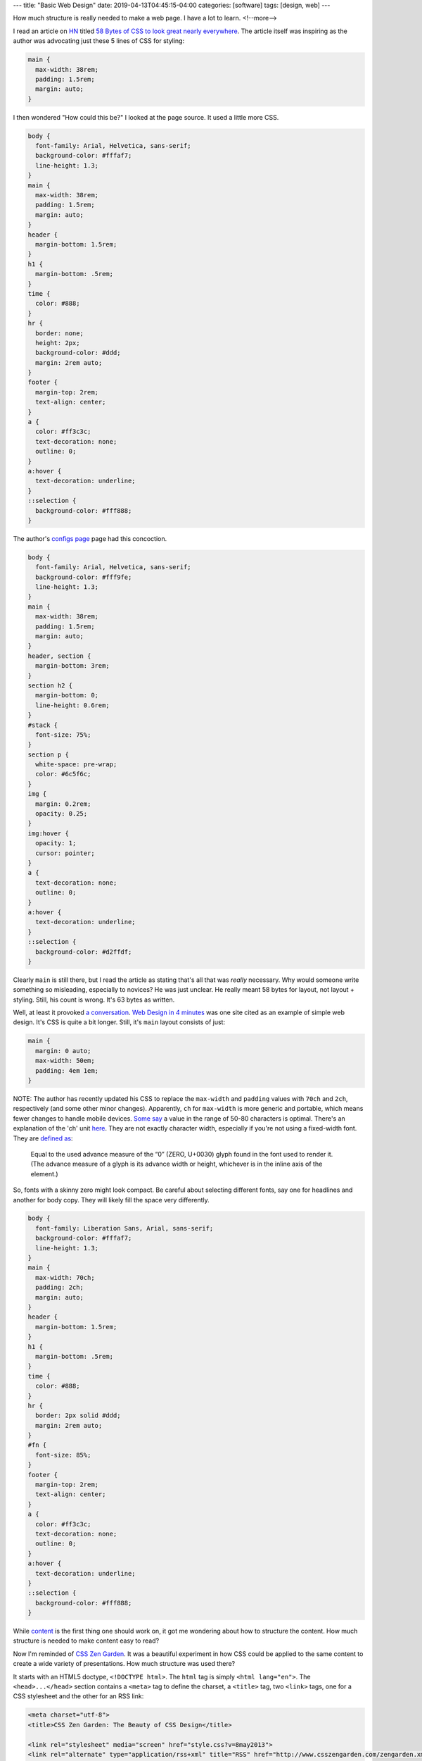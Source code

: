 ---
title: "Basic Web Design"
date: 2019-04-13T04:45:15-04:00
categories: [software]
tags: [design, web]
---

How much structure is really needed to make a web page. I have a lot to learn.
<!--more-->

I read an article on `HN <https://news.ycombinator.com>`_ titled `58 Bytes of
CSS to look great nearly everywhere <58 bytes of css_>`_. The article itself
was inspiring as the author was advocating just these 5 lines of CSS for
styling:

.. code-block:: css

    main {
      max-width: 38rem;
      padding: 1.5rem;
      margin: auto;
    }

I then wondered "How could this be?" I looked at the page source. It used a
little more CSS.

.. code-block:: css

    body {
      font-family: Arial, Helvetica, sans-serif;
      background-color: #fffaf7;
      line-height: 1.3;
    }
    main {
      max-width: 38rem;
      padding: 1.5rem;
      margin: auto;
    }
    header {
      margin-bottom: 1.5rem;
    }
    h1 {
      margin-bottom: .5rem;
    }
    time {
      color: #888;
    }
    hr {
      border: none;
      height: 2px;
      background-color: #ddd;
      margin: 2rem auto;
    }
    footer {
      margin-top: 2rem;
      text-align: center;
    }
    a {
      color: #ff3c3c;
      text-decoration: none;
      outline: 0;
    }
    a:hover {
      text-decoration: underline;
    }
    ::selection {
      background-color: #fff888;
    }

The author's `configs page <jrl ninja config_>`_ page had this concoction.

.. code-block:: css

    body {
      font-family: Arial, Helvetica, sans-serif;
      background-color: #fff9fe;
      line-height: 1.3;
    }
    main {
      max-width: 38rem;
      padding: 1.5rem;
      margin: auto;
    }
    header, section {
      margin-bottom: 3rem;
    }
    section h2 {
      margin-bottom: 0;
      line-height: 0.6rem;
    }
    #stack {
      font-size: 75%;
    }
    section p {
      white-space: pre-wrap;
      color: #6c5f6c;
    }
    img {
      margin: 0.2rem;
      opacity: 0.25;
    }
    img:hover {
      opacity: 1;
      cursor: pointer;
    }
    a {
      text-decoration: none;
      outline: 0;
    }
    a:hover {
      text-decoration: underline;
    }
    ::selection {
      background-color: #d2ffdf;
    }

Clearly ``main`` is still there, but I read the article as stating that's all
that was *really* necessary. Why would someone write something so misleading,
especially to novices? He was just unclear. He really meant 58 bytes for layout,
not layout + styling. Still, his count is wrong. It's 63 bytes as written.

Well, at least it provoked `a conversation <58 bytes of css_>`_. `Web Design in
4 minutes <web design in 4 minutes_>`_ was one site cited as an example of
simple web design. It's CSS is quite a bit longer. Still, it's ``main`` layout consists of just:

.. code-block:: css

    main {
      margin: 0 auto;
      max-width: 50em;
      padding: 4em 1em;
    }

NOTE: The author has recently updated his CSS to replace the ``max-width`` and
``padding`` values with ``70ch`` and ``2ch``, respectively (and some other
minor changes). Apparently, ``ch`` for ``max-width`` is more generic and
portable, which means fewer changes to handle mobile devices.
`Some say <https://www.reddit.com/r/css/comments/bb73cw/58_bytes_of_css_to_look_great_nearly_everywhere/ekj8yhm/>`_ a value in the
range of 50-80 characters is optimal. There's an explanation of the 'ch' unit
`here <https://meyerweb.com/eric/thoughts/2018/06/28/what-is-the-css-ch-unit/>`_.
They are not exactly character width, especially if you're not using a
fixed-width font.
They are `defined as <https://drafts.csswg.org/css-values-3/#ch>`_:

  Equal to the used advance measure of the “0” (ZERO, U+0030) glyph found in
  the font used to render it. (The advance measure of a glyph is its advance
  width or height, whichever is in the inline axis of the element.)

So, fonts with a skinny zero might look compact. Be careful about selecting
different fonts, say one for headlines and another for body copy. They will
likely fill the space very differently.

.. code-block:: css

    body {
      font-family: Liberation Sans, Arial, sans-serif;
      background-color: #fffaf7;
      line-height: 1.3;
    }
    main {
      max-width: 70ch;
      padding: 2ch;
      margin: auto;
    }
    header {
      margin-bottom: 1.5rem;
    }
    h1 {
      margin-bottom: .5rem;
    }
    time {
      color: #888;
    }
    hr {
      border: 2px solid #ddd;
      margin: 2rem auto;
    }
    #fn {
      font-size: 85%;
    }
    footer {
      margin-top: 2rem;
      text-align: center;
    }
    a {
      color: #ff3c3c;
      text-decoration: none;
      outline: 0;
    }
    a:hover {
      text-decoration: underline;
    }
    ::selection {
      background-color: #fff888;
    }

While `content <wdi4m content_>`_ is the first thing one should work on, it got
me wondering about how to structure the content. How much structure is needed
to make content easy to read?

Now I'm reminded of `CSS Zen Garden`_. It was a beautiful experiment in how CSS
could be applied to the same content to create a wide variety of presentations.
How much structure was used there?

It starts with an HTML5 doctype, ``<!DOCTYPE html>``. The ``html`` tag is
simply ``<html lang="en">``. The ``<head>...</head>`` section contains a
``<meta>`` tag to define the charset, a ``<title>`` tag, two ``<link>`` tags,
one for a CSS stylesheet and the other for an RSS link:

.. code-block:: html

    <meta charset="utf-8">
    <title>CSS Zen Garden: The Beauty of CSS Design</title>

    <link rel="stylesheet" media="screen" href="style.css?v=8may2013">
    <link rel="alternate" type="application/rss+xml" title="RSS" href="http://www.csszengarden.com/zengarden.xml">

These are followed by four more ``<meta>`` elements to define the viewport,
author, description, and robots data properties.

The ``<body>`` element has only an ``id`` attribute. It's followed by a
``<div>`` element with a ``class`` attribute. This div wraps all of the content
on the page.

Is a ``<main>`` element a substitute for a full-body ``<div>`` wrapper?
`Mozilla MDN web docs <main html element_>`_ says ``<main>`` represents the
dominant content of the ``<body>`` of a document. The example they give shows
other content can both precede and succeed the ``<main>`` element, so it is not
a substitute for a ``<div>`` element that wraps everything.

Is a full-body ``<div>`` wrapper necessary? It is used in the sample CSS to
provide an opportunity for markup. The original `CSS Zen Garden`_ had CSS
definitions for ``<body>`` and the page-wrapper ``<div>`` as follows:

.. code-block:: css

    body {
        font: 75% georgia, sans-serif;
        line-height: 1.88889;
        color: #555753;
        background: #fff url(http://csszengarden.com/001/blossoms.jpg) no-repeat bottom right;
        margin: 0;
        padding: 0;
    }

    .page-wrapper {
        background: url(http://csszengarden.com/001/zen-bg.jpg) no-repeat top left;
        padding: 0 175px 0 110px;
        margin: 0;
        position: relative;
    }

The current front page of `CSS Zen Garden`_ has a more simple style:

.. code-block:: css

    body {
      color: #325050;
      background: #fff;
      font-family: 'Libre Baskerville', sans-serif;
      font-size: 70%;
    }

    .page-wrapper {
      position: relative;
    }

Another source of inspiration is `Gwern's blog <https://www.gwern.net/index>`_.
It is beautifully designed and has a lot of the features I want. Considering
the sight is written in markdown, it may even be possible for me to use
markdown and still get things like a table of contents for each article, and
sidebars. Then again, markdown may require manually adding ``<section>``'s and
other HTML.

###########################
Anatomy of an HTML Document
###########################

.. code-block:: html

  <!DOCTYPE html>
  <html>
    <head>
      <meta charset="uktf-8">
      <title>My Test Page</title>
    </head>
    <body>
      <p>This is my page</p>
    </body>
  </html>

.. raw:: html

      <p>This is my page</p>

That's an outline of the most basic elements:

* ``<!DOCTYPE html>``
* ``<html>``
* ``<head>``
* ``<body>``

************
Basic Layout
************

I'm starting my layout with the basics from `Web Design in 4 Minutes`_. The
first step is to center the website on the screen and set a maximum line
length:

.. code-block:: css

    body {
        margin: 0 auto;
        max-width: 70ch;
    }

The second step is to style the text with a font to make it more readable. `Web
Design in 4 Minutes`_ suggests

.. code-block:: css

    body {
      font-family: "Helvetica", "Arial", sans-serif;
    }

I have a several locally cached fonts from `gwern.net`_, so I chose

.. code-block:: scss

    $base-font-family: "Source Serif Pro", "Helvetica Neue", Helvetica, Arial,  sans-serif;

    body {
      font-family: $base-font-family;
      font-weight: 400;
      font-style: normal;
    }

The next step is to make the text more readable by adjusting the spacing
between lines and headings, as follows:

.. code-block:: css

    body {
      line-height: 1.5;
      padding: 4em 1em;
    }

    h2 {
      margin-top: 1em;
      padding-top: 1em;
    }

The next step adds color and contrast. The author asserts black text on a white
background is harsh on the eyes, so he uses color ``#555`` for body text, and
``#333`` for a couple of headings and strong text:

.. code-block:: css

    body {
      color: #555;
    }

    h1,
    h2,
    strong {
      color: #333;
    }

I disagree with him. I find the lack of contrast makes text more difficult to
read. For more contrast, I wrote:

.. code-block:: scss

    body {
        color: $secondary;
    }

    h1, h2, strong {
      color: $color-text-strong;
    }

and added these SCSS variable definitions:

.. code-block:: scss

    // Variables
    //
    // Variables should follow the `$component-state-property-size` formula for
    // consistent naming.

    // Color system

    $white:    #fff !default;
    $gray-100: #f8f9fa !default;
    $gray-200: #e9ecef !default;
    $gray-300: #dee2e6 !default;
    $gray-400: #ced4da !default;
    $gray-500: #adb5bd !default;
    $gray-600: #6c757d !default;
    $gray-700: #495057 !default;
    $gray-800: #343a40 !default;
    $gray-900: #212529 !default;
    $black:    #000 !default;

    $grays: () !default;
    // stylelint-disable-next-line scss/dollar-variable-default
    $grays: map-merge(
      (
        "100": $gray-100,
        "200": $gray-200,
        "300": $gray-300,
        "400": $gray-400,
        "500": $gray-500,
        "600": $gray-600,
        "700": $gray-700,
        "800": $gray-800,
        "900": $gray-900
      ),
      $grays
    );

    $blue:    #007bff !default;
    $indigo:  #6610f2 !default;
    $purple:  #6f42c1 !default;
    $pink:    #e83e8c !default;
    $red:     #dc3545 !default;
    $orange:  #fd7e14 !default;
    $yellow:  #ffc107 !default;
    $green:   #28a745 !default;
    $teal:    #20c997 !default;
    $cyan:    #17a2b8 !default;

    $colors: () !default;
    // stylelint-disable-next-line scss/dollar-variable-default
    $colors: map-merge(
      (
        "blue":       $blue,
        "indigo":     $indigo,
        "purple":     $purple,
        "pink":       $pink,
        "red":        $red,
        "orange":     $orange,
        "yellow":     $yellow,
        "green":      $green,
        "teal":       $teal,
        "cyan":       $cyan,
        "white":      $white,
        "gray":       $gray-600,
        "gray-dark":  $gray-800
      ),
      $colors
    );

    $primary:       $blue !default;
    $secondary:     $gray-900 !default;

The next step adds a nice light gray background to code and ``<pre></pre>``
sections:

.. code-block:: css

    code,
    pre {
      background: #eee;
    }

    code {
      padding: 2px 4px;
      vertical-align: text-bottom;
    }

    pre {
      padding: 1em;
    }

Next we use the primary color to add a visual accent to links. The author of
`Web Design in 4 Minutes`_ uses a redish color:

.. code-block:: css

    a {
      color: #e81c4f;
    }

I used my primary color, defined above:

.. code-block:: scss

    a {
      color: $primary;
    }

Next, `Web Design in 4 Minutes`_ says the accent color can be complimented with
more subtle shades to be used on borders, background, and even body text. To do
that, the author presents us with CSS which sets the color of body text, and
creates colored borders on code and monospaced text in ``<pre></pre>`` blocks.
The body text is now a slightly bluish gray. While the normal background is
white, the background for ``pre`` and code sections is a light bluish gray. The
left border is a deep blue, while the bottom border is only one pixel wide, and
a subtley darker bluish gray:

.. code-block:: css

    body {
      color: #566b78;
    }

    code,
    pre {
      background: #f5f7f9;
      border-bottom: 1px solid #d8dee9;
      color: #a7adba;
    }

    pre {
      border-left: 2px solid #69c;
    }

My primary color is a shade of blue (``#007bff``), so I chose different
complimentary colors. By this reasoning, I should update the colors of the text
for ``body``,``code`` and ``pre`` sections, and the background color of ``code``
and ``pre`` sections.

Well, now I'm running into a puzzle. The suggestions have morphed into 7 color
categories.

#. background: defaults to white.
#. accent: #e81c4f, a redish color for links and probably some other little
   things.
#. complimentary: #566b78, a blue-gray color to compliment the accent and be
   used on body text.
#. section-background: #f5f7f9, a light-gray or off-white color used for
   background on code and pre sections.
#. section-text: #a7adba, a medium-gray color for text in code and pre
   sections.
#. seciont-border-bottom: #d8dee9, a slightly darker grayish color for the
   bottom-border of code and pre sections.
#. section-border-left: a brighter bluish-gray for the left-border of code and
   pre sections.

What I don't understand is why these colors were chosen, what is the intent for
their general usage, and why seven colors? Other sites that talk about `color
palettes <https://www.websitebuilderexpert.com/designing-websites/
how-to-choose-color-for-your-website/>`_ `suggest fewer <https://
www.smashingmagazine.com/2016/04/web-developer-guide-color/>`_ colors, in the
range of four to six. Also, pink (#e83e8c) is an awful accent color.

Following `A Simple Web Developer's Color Guide <https://
www.smashingmagazine.com/2016/04/web-developer-guide-color/>`_, I decided I
like a light-grayish yellow (#f2eee2) as a base color. I'll eventually navigate
over to `Paletton <http://paletton.com/>`_ and choose an accent (complimentary)
color. It came up with #f2eee2, which is a purpley gray.

There are too many variables and considerations to add color quickly. I
simplified by going with a white background and black text. I used blue
(#007bff) for the accent (link coloring) and a bright highlight. The dark
highlight is ``$gray-400`` (``#ced4da``), the background for ``code`` and
``pre`` sections is ``$gray-100`` (``#f8f9fa``).

######################
Block Element Modifier
######################

The `Block Element Modifier <bem methodology_>`_ is a way to organize web page design and development. Blocks are the primary unit of organization. As such, each block is stored in a separate folder, and each technology (e.g., HTML or CSS) is represented by a separate file in the folder. Also, each block has documentation contained in a ``.wiki`` file inside the folder.

A block is a top-level component. For example, a sidebar: ``.sidebar { }``.
The block is a parent and elements are child items placed with the block. For
example, the name of a block: ``.sidebar__title { }``. Modifiers can
manipulate either a block or an element. For example a sidebar on the right of
a page would have ``sidebar--right`` as a class, and the associated CSS would
be ``.sidebar--right { }``.

Here is an outline of the CSS one might write for a sidebar:

.. code-block:: css

    /* Block component */
    .sidebar{}

    /* Element that depends upon the block */
    .sidebar__title{}

    /* Modifier that changes the style of the block */
    .sidebar-left{} .sidebar-right{}

*******************************
Directory Structure Conventions
*******************************

Block implementations consist of separate files. Each technology (HTML, CSS,
etc.) gets its own file. For example, if the appearance of the ``input`` block
is defined using CSS, the code is stored in the ``input.css`` file.
::

    project
        common.blocks/
            input.css   # CSS implementation of the input block
            input.js    # JavaScript implementation of the input block

The code of modifiers and elements is also stored in separate files of the
block. This approach allows you to include just the modifiers and elements
that are needed for this implementation of the block.
::

    project
        common.blocks/
            input.css            # CSS implementation of the input block
            input.js             # JavaScript implementation of the input block
            input_theme_sun.css  # Implementation of the input_theme_sun modifier
            input__clear.css     # CSS implementation of the input__clear element
            input__clear.js      # JavaScript implementation of the input__clear element

Files are grouped by meaning, not by type. Each block has a directory with the
name of the block that contains the files for implementing the block.

In some approaches to file structure organization, block directories are not
used. In this case, the block files are grouped using a namespace that is set
as the block name.
::

    project
        common.blocks/
            input/            # Directory for the input block
                input.css     # CSS implementation of the input block
                input.js      # JavaScript implementation of the input block
            popup/            # Directory for the popup block
                popup.css     # CSS implementation of the popup block
                popup.js      # JavaScript implementation of the popup block

To improve navigation across the project, block modifiers with multiple values
can also be combined in separate directories.
::

    project
        common.blocks/                     # Redefinition level with blocks
            input/                         # Directory for the input block
                _type/                     # Directory for the input_type modifier
                    input_type_search.css  # CSS implementation of the input_type modifier
                    input_type_pass.css    # CSS implementation of the input_type modifier
                input.css                  # CSS implementation of the input block
                input.js                   # JavaScript implementation of the input block
            popup/                         # Directory for the popup block

Approaches
==========

The approaches to folder structure are:

* Nested
* Flat
* Flex

Nested
------

This is the classic file structure approach for BEM projects:

* Each block corresponds to a single directory.
* The code of modifiers and elements is stored in separate files.
* The files of modifiers and elements are stored in separate directories.
* The block directory is the root directory for the subdirectories of its
  elements and modifiers.
* Names of element directories begin with a double underscore (``__``).
* Names of modifier directories begin with a single underscore (``_``).

::

    project
        common.blocks/                            # Redefinition level with blocks
            input/                                # Directory for the input block
                _type/                            # Directory for the input_type modifier
                    input_type_search.css         # CSS implementation of the input_type modifier
                __clear/                          # Directory for the input__clear element
                    _visible/                     # Directory for the input__clear_visible modifier
                        input__clear_visible.css  # CSS implementation of the input__clear_visible modifier
                    input__clear.css              # CSS implementation of the input__clear element
                    input__clear.js               # JavaScript implementation of the input__clear element
            input.css                             # CSS implementation of the input block
            input.js                              # JavaScript implementation of the input block

The nested approach is used in the file structure of BEM libraries:

* bem-core
* bem-components

Flat
----

Simplified structure for the file structure:

* Directories aren't used for blocks.
* Optional elements and modifiers are implemented in separate files or in the
  main block file.

::

    project
        common.blocks/
            input_type_search.css     # The input_type_search modifier in CSS
            input_type_search.js      # The input_type_search modifier in JavaScript
            input__clear.js           # Optional element of the input block
            input.css
            input.js
            popup.css
            popup.js
            popup.png

Flex
----

The most flexible approach is a combination of flat and nested. Blocks with a
branched file structure used the nested approach. Simple blocks use the flat
approach. How it works:

* Each block corresponds to a separate directory.
* Elements and modifiers can be implemented in block files or in separate
  files.

::

    project
        common.blocks/
            input/                                # Directory for the input block
                _type/                            # Directory for the input_type modifier
                    input_type_search.css         # CSS implementation of the input_type modifier
                __clear/                          # Directory for the input__clear element
                    _visible/                     # Directory for the input__clear_visible modifier
                        input__clear_visible.css  # CSS implementation of the input__clear_visible modifier
                    input__clear.css              # CSS implementation of the input__clear element
                    input__clear.js               # JavaScript implementation of the input__clear element
                input.css                         # CSS implementation of the input block
                input.js                          # JavaScript implementation of the input block
            popup/                                # Directory for the popup block
                popup.css
                popup.js
                popup.png

*****************
Naming Convention
*****************

* Names are written in lowercase Latin letters.
* Words within names are separated by a hyphen (``-``).
* The block name specifies a namespace for its elements and modifiers.
* The element name is separated from the block name by a double underscore
  (``__``).
* The modifier name is [separated from the block or element name by a single
  underscore](https://en.bem.info/methodology/quick-start/#modifier) (``_``). though [a few](https://css-tricks.com/abem-useful-adaptation-bem/) [articles](https://css-tricks.com/abem-useful-adaptation-bem/) [on the CSS Tricks](https://css-tricks.com/bem-101/) [and elsewhere](https://cssguidelin.es/#bem-like-naming) claim the separator is a double hyphen (`--`).
* The modifier value is separated from the modifier name by a single
  underscore (``_``).
* For boolean modifiers, the value is not included in the name.

I wonder if it might be wise to use an explicit, but optional, namespace in
addition to the block name. Wouldn't it be needed to avoid a collision between
libraries and our own custom components?

Block Example
=============

Here is an example of a block in HTML and CSS. The block is a CSS class used
in an HTML element.

.. code-block:: html

    <div class="menu">...</div>

.. code-block:: css

    .menu { color: red; }

Element Example
===============

An element cannot exist outside of a block, and its name is appended to its
parent block with two underscores as a separator. For example ``menu__name``
is a valid name for an ``item`` contained in a ``menu`` block.

.. important::

    Important: Identical elements in the same block have the same name. For
    example, all menu items in the menu block are called ``menu__item``.

Here is an example of an element in HTML and CSS.

.. code-block:: html

    <div class="menu">
        ...
        <span class="menu__item"></span>
    </div>

.. code-block:: css

    .menu__item { color: red; }

Block Modifier Example
======================

Here are two examples of valid block modifier names where the block is menu
and the modifier is separated from the menu by an underscore. The first one is
a boolean, so it has no value. The name of the second one is ``theme`` with a
modifier value of ``islands``::

    menu_hidden

    menu_theme_islands

Here are how the two block modifiers are represented in HTML and CSS.

HTML:

.. code-block:: html

    <div class="menu menu_hidden"> ... </div>
    <div class="menu menu_theme_islands"> ... </div>

CSS:

.. code-block:: css

    .menu_hidden { display: none; }
    .menu_theme_islands { color: green; }

Element Modifier Example
========================

Here a two examples of element modifiers. Note the block and element are both
part of the modifier name. Again, the first one is a boolean, so the modifier
has an intrinsic value of ``true``, and in the second the modifier value
follows its name and is separated by an underscore::

    menu__item_visible

    menu__item_type_radio

Here is how these element modifiers are defined in HTML and CSS.

HTML:

.. code-block:: html

    <div class="menu">
        ...
        <span class="menu__item menu__item_visible menu__item_type_radio"> ... </span>
    </div>

CSS:

.. code-block:: css

    .menu__item_visible {}
    .menu__item_type_radio { color: blue; }

******************************
Alternative Naming Conventions
******************************

There are a few alternative naming conventions used among those who adhere to
the BEM method.

* Two-dash Style
* Camel Case Style
* React Style
* No Namespace Style

Two-dash Style
==============

``block-name__elem-name--mod-name--mod-val``

* Names are written in lowercase Latin letters.
* Words within the names of BEM entities are separated by a hyphen (``-``).
* The element name is separated from the block name by a double underscore
  (``__``).
* Boolean modifiers are separated from the name of the block or element by a
  double hyphen (``--``).
* The value of a modifier is separated from its name by a double hyphen
  (``--``).

Camel Case Style
================

Names start with a lowercase letter and words within a name start with a capital letter, as in camelCase.

``blockName-elemName_modName_modVal``

* Names are written in Latin letters.
* Each word inside a name begins with an uppercase letter.
* The separators for names of blocks, elements, and modifiers are the same as
  in the standard scheme.

React Style
===========

``BlockName-ElemName_modName_modVal``

* Names are written in Latin letters.
* Names of blocks and elements begin with an uppercase letter. Names of
  modifiers begin with a lowercase letter.
* Each word inside a name begins with an uppercase letter.
* An element name is separated from the block name by a single hyphen (``-``).
* The separators between names and values of modifiers are the same as in the
  standard scheme.

No Namespace Style
==================

``_available``

* Names are written in Latin letters.
* The name of the block or element is not included before the modifier.

This naming scheme limits the use of mixes, because it makes it impossible to
determine which block or element a modifier belongs to.

*****
Mixes
*****

A mix is an instance of different BEM entities being hosted on a single DOM
node. Mixes allow us to

* Combine the behaviors and styles of several BEM entities while avoiding code
  duplication.
* Create semantically new interface components on the basis of existing BEM
  entities.

Consider the case of a mix comprising a block and an element of another block.
Assume that links in your project are implemented via a ``link`` block. We
need to format menu items as links. There are several ways to do that.

* Create a modifier for a menu item that turns the item into a link.
  Implementing such a modifier would necessarily involve copying the behavior
  and styles of the ``link`` block. That would result in code duplication.
* Have a mix combining a generic ``link`` block and a ``link`` element of a
  ``menu`` block. A mix of the two BEM entities will allow us to use the basic
  link functionality of the ``link`` block and additional CSS rules of the
  ``menu`` block without copying the code.

***********
Definitions
***********

Block Implementation
====================

A set of different technologies that determine the following aspects of a BEM
entity:

* behavior
* appearance
* tests
* templates
* documentation
* description of dependencies
* additional data (e.g., images)

Block Redefinition
==================

Modifying a block implementation by adding new features to the block on a
different level.

Redefinition Level
==================

A set of BEM entities and their partial implementations.

The final implementation of a block can be divided into different redefinition
levels. Each new level extends or overrides the original implementation of the
block. The end result is assembled from individual implementation technologies
of the block from all redefinition levels in a pre-determined consecutive
order.

Any implementation technologies of BEM entities can be redefined.

For example, there is a third-party library linked to a project on a separate
level. The library contains ready-made block implementations. The
project-specific blocks are stored on a different redefinition level.

Let's say we need to modify the appearance of one of the library blocks. That
doesn't require changing the CSS rules of the block in the library source code
or copying the code at the project level. We only need to create additional
CSS rules for that block at the project level. During the build process, the
resulting implementation will incorporate both the original rules from the
library level and the new styles from the project level.

##########
Components
##########

Building a web UI is more than a CSS problem. Beyond building anything trivial,
developers have difficulties trying to do things that are not just related to
building an application or adapting widgets. Developers spend more time
managing assets and their dependencies to avoid making changes in one place
that cause unexpected changes in what appeared to be an unrelated part of the
application.

Components help to define an interface for widgets and isolate their
implementations. Thus it becomes easier to reason about the application.

A component is a module that encapsulates a set of related functions. It
includes behavior, presentation, and the logic that determines when certain
presentations are displayed.

Use a component as a primary unit of scale. A prefabricated component is more
than just CSS. It is everything you need to create that widget. You end up with
HTML, CSS, JavaScript (JS), possibly images, and other assets.

Each component should have a directory with all the assets it needs. One of the
characteristics of components is that they are simpler abstraction than
modules, because modules are not a concept of how you assemble various
technologies into one widget. Also, components are composable through their
interfaces and a compositional model.

Note that simple does not mean easy. It refers to a lack of complexity. There's
a lack of entanglement in the system. It's about component A not knowing how
component B is made, and instead using the interface the component provides.

Think about composabilty of just reusability when designing components. Mere
reusability leads to entanglement. So, be careful when pulling apparently
common items from components into reusable objects. It can lead to complexity
and entanglement when the components diverge, and what was once common needs to
be specialized for each component.

**************************
Cross-Component Components
**************************

Suppose we have a card:

.. code-block:: html

  <div class="card">
      <div class="card__header">

          <h2 class="card__title">Title text here</h2>

      </div>
      <div class="card__body">

          <img class="card__img" src="some-img.png">

          <p class="card__text">Lorem ipsum dolor sit amet, consectetur</p>
          <p class="card__text">Adipiscing elit.
              <a href="/somelink.html" class="card__link">Pellentesque amet</a>
          </p>

      </div>
  </div>

Also, suppose we have a previously defined button:

.. code-block:: html

  <button class="button button--primary">Click me!</button>

We'd like to add our button to the card body. The author of `Battling BEM CSS`_ suggests that if there are no styling differences to the regular button, we just drop it in like so:

.. code-block:: html

  <div class="card">
      <div class="card__header">

          <h2 class="card__title">Title text here</h2>

      </div>
      <div class="card__body">

          <img class="card__img" src="some-img.png">

          <p class="card__text">Lorem ipsum dolor sit amet, consectetur</p>
          <p class="card__text">Adipiscing elit. Pellentesque.</p>

          <button class="button button--primary">Click me!</button>

      </div>
  </div>

If there are some styling differences, he proposes using a cross-component class (``card__button`` in the example below):

.. code-block:: html

  <div class="card">
      <div class="card__header">

          <h2 class="card__title">Title text here</h2>

      </div>
      <div class="card__body">

          <img class="card__img" src="some-img.png">

          <p class="card__text">Lorem ipsum dolor sit amet, consectetur</p>
          <p class="card__text">Adipiscing elit. Pellentesque.</p>

          <button class="button button--primary card__button">Click me!</button>

      </div>
  </div>

The unique styling attributes are applied to card__button which lives in the with the rest of the CSS for card. This means if you decide to remove the card component, the unique button styles are removed with it, without you having to remember to do so. It’s worth putting a comment in your CSS to indicate that it is a cross component style.

Along these lines, `Basic BEM Naming Conventions Construction`_ says:

BEM can also help you sort out what properties a block object can have that belong to its place within a parent block container, as well as which elements or styles are for the named block itself. For example, a ``<div class="header">`` container might have multiple child blocks that have position styles. Semantically these properties are elements of the header, and should be named accordingly using a double underscore name.

For example, a search bar that needs to be floated right in the header would be named ``<div class="header__search">``. At the same time, that element is reused on a sidebar on other pages in the site; therefore, it needs to retain its own independent set of styles as to not override properties that only pertain to another parent’s position. The goal is to avoid using the parent’s class as a specific CSS parent while also avoiding the need to override styles that are specific to a certain instance of the block. In order to avoid this, we will set our search form styles using a more global generic class (i.e. ``search-form``) and use the header element name to define placement in that containing block. The result would be:

.. code-block:: html

  <div class="header">
      <div class="search-form header__search-form">Search Form</div>
  </div>

As a result, the CSS (SASS) could retain a clean set of properties:

.. code-block:: scss

  .header {

      &__search-form {
          float: right;
      }
  }

  .search-form {
      border: 1px solid black;
      margin: 0 auto;
  }

This outputs to:

.. code-block:: css

  .header__search-form { float: right; }
  .search-form { border: 1px solid black; margin: 0 auto; }

Both search forms use the global styles to govern border and centering properties; however, the form will be positioned to the right with a float in the header container.

*******************************
Tools supporting Web Components
*******************************

* Define components with `React <https://facebook.github.io/react>`_
* Style components with `SUIT CSS <https://suitcss.github.io>`_. It is a
  modular, simple set of tools which try to make it easier to style components.
  Instead of managing large CSS files, you can think about just the CSS you
  need for a particular component, and then you can compose more complicated
  interfaces from a variety of composable components.
* Manage components with `Component <https://github.com/componnet/component>`_,
  which is a node.js tool. Use it by defining your assets and
  dependent-components for a comonent in a ``component.json`` file. The tool
  will track dependendencies among components, which is particularly useful for
  CSS, because order is important.

#########
Reference
#########

* `Why Programmers Suck at Picking Colors`_
* `Using Color in Information Display Graphics`_
  * `Designing a Color Graphics Page`_
  * `Heirarchy of Color Usage Guidelines`_
* `Munsell Color System`_
* `CIELab color space`_
* `CIECAM02`_
* `Enduring CSS`_ A Guide to Writing Style Sheets for Large Scale, Rapidly
   Changing, Long-ived Web Projects.
* `Enduring CSS blog post`_
* `Nicolas Gallagher - Adaptation and Components <adaptation and components
  video_>`_ video on YouTube.
* `Nicolas Gallagher <http://nicolasgallagher.com/>`_
* `BEM Methodology`_
* `Enduring CSS`_
* `Enduring CSS Blog Post`_
* `Battling BEM CSS`_: 10 Common Problems and How to Avoid Them.
* `Scaling Down the BEM for Small Projects <bem for small projects_>`_.
* `Code Guide for Sustainable HTML and CSS <code guide for html and css_>`_
* `Atomic CSS`_
* * `Block Element Module <bem_>`_
* `Nesting Components`_

.. _gwern.net: https://www.gwern.net/index
.. _58 bytes of css: https://news.ycombinator.com/item?id=19607169
.. _jrl ninja config: https://jrl.ninja/configs/
.. _web design in 4 minutes: https://jgthms.com/web-design-in-4-minutes/
.. _wdi4m content: https://jgthms.com/web-design-in-4-minutes/#content
.. _css zen garden: http://www.csszengarden.com/
.. _main html element: https://developer.mozilla.org/en-US/docs/Web/HTML/Element/main
.. _css zen codepen: https://codepen.io/stephanie08/pen/RoBYBR/
.. _docutils syntax highlighting: http://docutils.sourceforge.net/sandbox/code-block-directive/docs/syntax-highlight.html
.. _docutils pygments long: http://docutils.sourceforge.net/sandbox/stylesheets/pygments-long.css
.. _docutuls pygments default: http://docutils.sourceforge.net/sandbox/stylesheets/pygments-default.css
.. _ducutils stylesheets: http://docutils.sourceforge.net/sandbox/stylesheets/
.. _using color in information display graphics: https://colorusage.arc.nasa.gov/
.. _designing a color graphics page: https://colorusage.arc.nasa.gov/graphics_page_design.php
.. _heirarchy of color usage guidelines: https://colorusage.arc.nasa.gov/GuidelinesHierarchy.php
.. _munsell color system: https://en.wikipedia.org/wiki/Munsell_color_system
.. _cielab color space: https://en.wikipedia.org/wiki/CIELAB_color_space
.. _ciecam02: https://en.wikipedia.org/wiki/CIECAM02
.. _why programmers suck at picking colors: https://web.archive.org/web/20150311143508/http://www.betaversion.org/~stefano/linotype/news/108
.. _enduring css: https://ecss.io/
.. _enduring css blog post: https://benfrain.com/enduring-css-writing-style-sheets-rapidly-changing-long-lived-projects/
.. _adaptation and components video: https://www.youtube.com/watch?v=m0oMHG6ZXvo
.. _bem: https://en.bem.info/
.. _bem methodology: https://en.bem.info/methodology/
.. _pep8 max line length: https://www.python.org/dev/peps/pep-0008/#maximum-line-length
.. _shoot to kill css selector intent: https://csswizardry.com/2012/07/shoot-to-kill-css-selector-intent/
.. _battling bem css: https://www.smashingmagazine.com/2016/06/battling-bem-extended-edition-common-problems-and-how-to-avoid-them/
.. _bem for small projects: https://www.smashingmagazine.com/2014/07/bem-methodology-for-small-projects/
.. _code guide for html and css: https://codeguide.co
.. _atomic css: https://acss.io/
.. _nesting components: https://web.archive.org/web/20151205143414/http://simurai.com/blog/2015/05/11/nesting-components/
.. _basic bem naming conventions construction: https://www.unleashed-technologies.com/blog/2017/04/13/basics-bem-naming-conventions-construction
